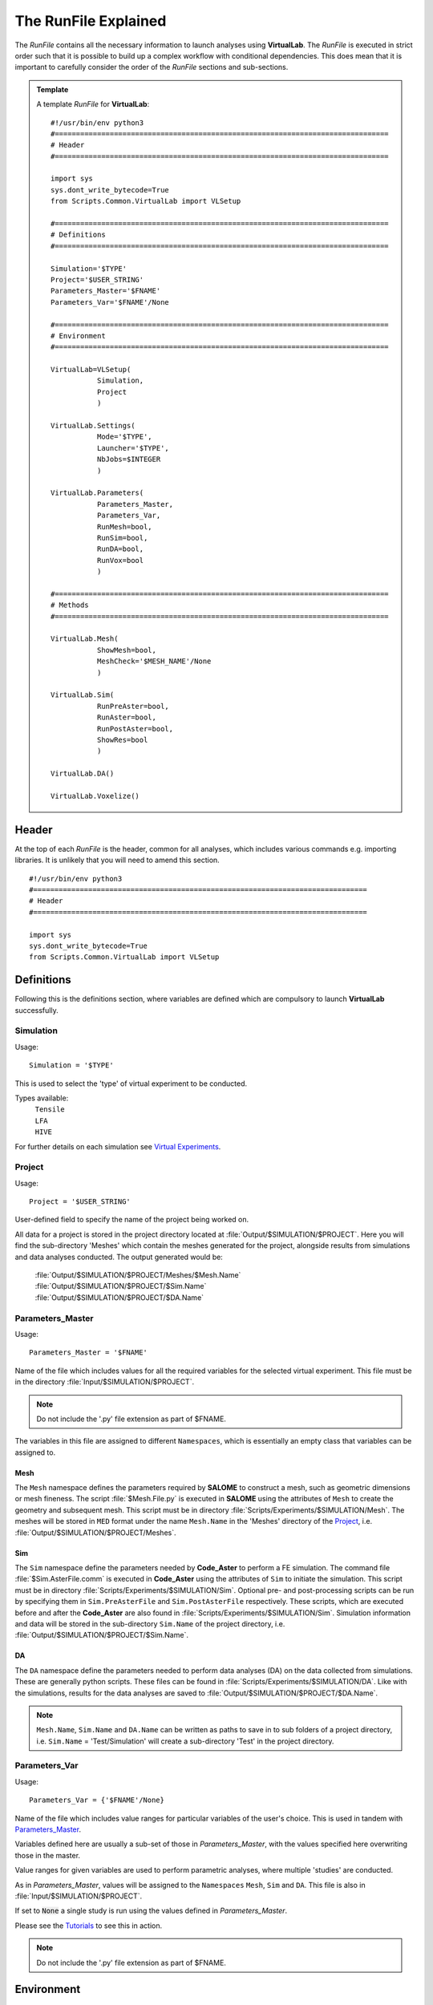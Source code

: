 The RunFile Explained
=====================

The *RunFile* contains all the necessary information to launch analyses using **VirtualLab**. The *RunFile* is executed in strict order such that it is possible to build up a complex workflow with conditional dependencies. This does mean that it is important to carefully consider the order of the *RunFile* sections and sub-sections.

.. admonition:: Template
   :class: action

   A template *RunFile* for **VirtualLab**::

        #!/usr/bin/env python3
        #===============================================================================
        # Header
        #===============================================================================

        import sys
        sys.dont_write_bytecode=True
        from Scripts.Common.VirtualLab import VLSetup
        
        #===============================================================================
        # Definitions
        #===============================================================================
        
        Simulation='$TYPE'
        Project='$USER_STRING'
        Parameters_Master='$FNAME'
        Parameters_Var='$FNAME'/None
        
        #===============================================================================
        # Environment
        #===============================================================================

        VirtualLab=VLSetup(
                   Simulation,
                   Project
                   )

        VirtualLab.Settings(
                   Mode='$TYPE',
                   Launcher='$TYPE',
                   NbJobs=$INTEGER
                   )

        VirtualLab.Parameters(
                   Parameters_Master,
                   Parameters_Var,
                   RunMesh=bool,
                   RunSim=bool,
                   RunDA=bool,
                   RunVox=bool
                   )
        
        #===============================================================================
        # Methods
        #===============================================================================

        VirtualLab.Mesh(
                   ShowMesh=bool,
                   MeshCheck='$MESH_NAME'/None
                   )

        VirtualLab.Sim(
                   RunPreAster=bool,
                   RunAster=bool,
                   RunPostAster=bool,
                   ShowRes=bool
                   )

        VirtualLab.DA()

        VirtualLab.Voxelize()
        
Header
******

At the top of each *RunFile* is the header, common for all analyses, which includes various commands e.g. importing libraries. It is unlikely that you will need to amend this section. ::

  #!/usr/bin/env python3
  #===============================================================================
  # Header
  #===============================================================================
  
  import sys
  sys.dont_write_bytecode=True
  from Scripts.Common.VirtualLab import VLSetup

Definitions
***********

Following this is the definitions section, where variables are defined which are compulsory to launch **VirtualLab** successfully.

Simulation
~~~~~~~~~~

.. _usage:

Usage:
::
  
  Simulation = '$TYPE'

This is used to select the 'type' of virtual experiment to be conducted.

Types available:
   | ``Tensile``
   | ``LFA``
   | ``HIVE``

For further details on each simulation see `Virtual Experiments <../virtual_exp.html#virtual-experiments>`_.

Project
~~~~~~~

.. _usage:

Usage:
::
  
  Project = '$USER_STRING'

User-defined field to specify the name of the project being worked on.

All data for a project is stored in the project directory located at :file:`Output/$SIMULATION/$PROJECT`. Here you will find the sub-directory 'Meshes' which contain the meshes generated for the project, alongside results from simulations and data analyses conducted. The output generated would be:

   | :file:`Output/$SIMULATION/$PROJECT/Meshes/$Mesh.Name`
   | :file:`Output/$SIMULATION/$PROJECT/$Sim.Name`
   | :file:`Output/$SIMULATION/$PROJECT/$DA.Name`

Parameters_Master
~~~~~~~~~~~~~~~~~

.. _usage:

Usage:
::
  
  Parameters_Master = '$FNAME'

Name of the file which includes values for all the required variables for the selected virtual experiment. This file must be in the directory :file:`Input/$SIMULATION/$PROJECT`.

.. note:: Do not include the '.py' file extension as part of $FNAME.

The variables in this file are assigned to different ``Namespaces``, which is essentially an empty class that variables can be assigned to.

Mesh
####
The ``Mesh`` namespace defines the parameters required by **SALOME** to construct a mesh, such as geometric dimensions or mesh fineness. The script :file:`$Mesh.File.py` is executed in **SALOME** using the attributes of ``Mesh`` to create the geometry and subsequent mesh. This script must be in directory :file:`Scripts/Experiments/$SIMULATION/Mesh`. The meshes will be stored in ``MED`` format under the name ``Mesh.Name`` in the 'Meshes' directory of the `Project`_, i.e. :file:`Output/$SIMULATION/$PROJECT/Meshes`.

Sim
###
The ``Sim`` namespace define the parameters needed by **Code_Aster** to perform a FE simulation. The command file :file:`$Sim.AsterFile.comm` is executed in **Code_Aster** using the attributes of ``Sim`` to initiate the simulation. This script must be in directory :file:`Scripts/Experiments/$SIMULATION/Sim`. Optional pre- and post-processing scripts can be run by specifying them in ``Sim.PreAsterFile`` and ``Sim.PostAsterFile`` respectively. These scripts, which are executed before and after the **Code_Aster** are also found in :file:`Scripts/Experiments/$SIMULATION/Sim`. Simulation information and data will be stored in the sub-directory ``Sim.Name`` of the project directory, i.e. :file:`Output/$SIMULATION/$PROJECT/$Sim.Name`.

DA
###
The ``DA`` namespace define the parameters needed to perform data analyses (DA) on the data collected from simulations. These are generally python scripts. These files can be found in :file:`Scripts/Experiments/$SIMULATION/DA`. Like with the simulations, results for the data analyses are saved to :file:`Output/$SIMULATION/$PROJECT/$DA.Name`.

.. note:: ``Mesh.Name``, ``Sim.Name`` and ``DA.Name`` can be written as paths to save in to sub folders of a project directory, i.e. ``Sim.Name`` = 'Test/Simulation' will create a sub-directory 'Test' in the project directory.


Parameters_Var
~~~~~~~~~~~~~~

.. _usage:

Usage:
::
  
  Parameters_Var = {'$FNAME'/None}

Name of the file which includes value ranges for particular variables of the user's choice. This is used in tandem with `Parameters_Master`_.

Variables defined here are usually a sub-set of those in *Parameters_Master*, with the values specified here overwriting those in the master.

Value ranges for given variables are used to perform parametric analyses, where multiple 'studies' are conducted.

As in *Parameters_Master*, values will be assigned to the ``Namespaces`` ``Mesh``, ``Sim`` and ``DA``. This file is also in :file:`Input/$SIMULATION/$PROJECT`.

If set to :code:`None` a single study is run using the values defined in *Parameters_Master*.

Please see the `Tutorials <../examples/index.html>`_ to see this in action.

.. note:: Do not include the '.py' file extension as part of $FNAME.

Environment
***********

The next section is for setting the **VirtualLab** environment. That is, how the user would like to interact with **VirtualLab** and how it should make use of the available hardware. It is necessary to create the environment before starting any `Methods`_. However, it is possible to change the envrionment later in the *RunFile* as part of the workflow. For example, it may be desirable to only have a single job during meshing but multiple jobs for the simulation if performing a parameter sweep of boundary conditions with the same geometry.

VLSetup
~~~~~~~

``VLSetup`` takes the previously set `Definitions`_ to start building the environment. It is unlikely that you will need to amend this section. ::

    VirtualLab=VLSetup(
               Simulation,
               Project
               )

``VirtualLab.Settings``
~~~~~~~~~~~~~~~~~~~~~~~
This is an optional attribute of **VirtualLab** where settings can be changed. ::

    VirtualLab.Settings(
               Mode='Headless',
               Launcher='Process',
               NbJobs=1
               )

Mode
####

.. _usage:

Usage:
::
  
  Mode = '$TYPE' (str, optional)

This dictates how much information is printed in the terminal during the running of **VirtualLab**. Options available are:

*   'Interactive' - Prints all output to individual pop-up terminals.
*   'Terminal' - Prints all information to a single terminal.
*   'Continuous'  - Writes the output to a file as it is generated.
*   'Headless'  - Writes output to file at the end of the process. (Default)

Launcher
########

.. _usage:

Usage:
::
  
  Launcher = '$TYPE' (str, optional)

This defines the method used to launch the **VirtualLab** study. Currently available options are:

*   'Sequential' - Each operation is run sequentially (no parallelism).
*   'Process' - Parallelism for a single node only. (Default)
*   'MPI' - Parallelism over multiple nodes.


NbJobs
######

.. _usage:

Usage:
::
  
  NbJobs = $INTEGER (int, optional)

Defines how many of the studies that will run concurrently when using either the 'process' or 'MPI' launcher. Default is 1.


``VirtualLab.Parameters``
~~~~~~~~~~~~~~~~~~~~~~~~~

This function creates the parameter files defined using `Parameters_Master`_ and `Parameters_Var`_. It also performs some checks, such as checking defined files exist in their expected locations, i.e., *Parameters_Master*, *Parameters_Var* and the files specified therein (Mesh.File, Sim.AsterFile etc.). ::

    VirtualLab.Parameters(
               Parameters_Master,
               Parameters_Var,
               RunMesh=True,
               RunSim=True,
               RunDA=True,
               RunVox=False
               )


In addition to the parameter files and performing checks of associated file, it is possible to define whether particular `Methods`_ should run or not. By default, any method which is included in the later method section will run unless explicitly defined not to here.

.. _usage:

Usage:
::
  
  Run$METHOD = bool (optional)

Indicates whether or not the method will be run. Default is :code:`True`. Currently available options are:

*   Mesh - For geometry creation and meshing.
*   Sim - For running simulations.
*   DA  - For data analysis of results.
*   Vox  - For voxelisation of meshes.

Methods
*******

This section is where the bulk of the activity of **VirtualLab** occurs. That is, until now, we have only put in place the necessary information to initiate a task. The methods section controls precisely which tasks **VirtualLab** will perform. They can be simple one step sequential tasks or highly complex parallelised tasks making use of multiple software packages.

``VirtualLab.Mesh``
~~~~~~~~~~~~~~~~~~~

This is the meshing routine. In fact, this routine first generates the CAD geometry from a set of parameters and then meshes it ready for simulation. The mesh(es) defined using ``Mesh`` in *Parameters_Master* and *Parameters_Var* are created and saved to the sub-directory 'Meshes' in the project directory along with a file detailing the variables used for their creation. If RunMesh is set to :code:`False` in `VirtualLab.Parameters`_ then this routine is skipped. This may be useful when different simulation parameters are to be used on a pre-existing mesh. ::

    VirtualLab.Mesh(
               ShowMesh=False,
               MeshCheck=None
               )


ShowMesh
########

.. _usage:

Usage:
::
  
  ShowMesh = bool (optional)

Indicates whether or not to open created mesh(es) in the **SALOME** GUI for visualisation to assess their suitability. **VirtualLab** will terminate once the GUI is closed and no simulation will be carried out. Default is :code:`False`.

MeshCheck
#########

.. _usage:

Usage:
::
  
  MeshCheck = '$MESH_NAME'/None (optional)

'$MESH_NAME' is constructed in the **SALOME** GUI for debugging. Default is None.

``VirtualLab.Sim``
~~~~~~~~~~~~~~~~~~

This function is the simulation routine. The simulation(s) defined using ``Sim`` in *Parameters_Master* and *Parameters_Var* are carried out with the results saved to the project directory. This routine also runs the pre- and post-processing scripts, if they are provided. If RunSim is set to :code:`False` in `VirtualLab.Parameters`_ then this routine is skipped. ::


    VirtualLab.Sim(
               RunPreAster=True,
               RunAster=True,
               RunPostAster=True,
               ShowRes=False
               )


RunPreAster
###########

.. _usage:

Usage:
::
  
  RunPreAster = bool (optional)

Indicates whether or not to run the optional pre-processing script provided in `Sim.PreAsterFile`. Default is :code:`True`.

RunAster
########

.. _usage:

Usage:
::
  
  RunAster = bool (optional)

Indicates whether or not to run the **Code_Aster** script provided in ``Sim.AsterFile``. Default is :code:`True`.

RunPostAster
############

.. _usage:

Usage:
::
  
  RunPostAster = bool (optional)

Indicates whether or not to run the optional post-processing script provided in ``Sim.PostAsterFile``. Default is :code:`True`.

ShowRes
#######

.. _usage:

Usage:
::
  
  ShowRes = bool (optional)

Visualises the .rmed results file(s) produced by **Code_Aster** through the **ParaVis** module in **SALOME**. Default is :code:`False`.

``VirtualLab.DA``
~~~~~~~~~~~~~~~~~

This function is the data analysis routine. The analyses, defined using the namespace ``DA`` in *Parameters_Master* and *Parameters_Var*, are carried out. The results are saved to :file:`Output/$SIMULATION/$PROJECT`. If RunDA is set to :code:`False` in `VirtualLab.Parameters`_ then this routine is skipped.

``VirtualLab.Voxelize``
~~~~~~~~~~~~~~~~~~~~~~~

This function is the routine to call Cad2Vox. The parameters used for the Voxelization process are defined in the namespace ``Vox`` in *Parameters_Master* and *Parameters_Var*. The resultant output images are saved to :file:`Output/$SIMULATION/$PROJECT/Voxel-Images`. If RunVox is set to :code:`False` in `VirtualLab.Parameters`_ then this routine is skipped.
